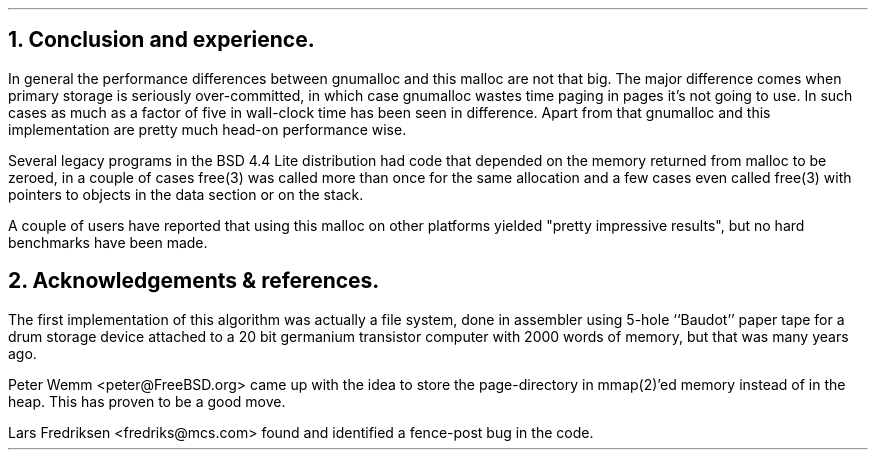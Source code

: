 .\"
.\" ----------------------------------------------------------------------------
.\" "THE BEER-WARE LICENSE" (Revision 42):
.\" <phk@login.dknet.dk> wrote this file.  As long as you retain this notice you
.\" can do whatever you want with this stuff. If we meet some day, and you think
.\" this stuff is worth it, you can buy me a beer in return.   Poul-Henning Kamp
.\" ----------------------------------------------------------------------------
.\"
.\" $OpenBSD: src/share/doc/papers/malloc/Attic/conclusion.ms,v 1.2 1997/01/05 22:18:07 tholo Exp $
.\"
.ds RH Conclusion and experience.
.NH
Conclusion and experience.
.PP
In general the performance differences between gnumalloc and this
malloc are not that big.
The major difference comes when primary storage is seriously 
over-committed, in which case gnumalloc
wastes time paging in pages it's not going to use.
In such cases as much as a factor of five in wall-clock time has 
been seen in difference.
Apart from that gnumalloc and this implementation are pretty
much head-on performance wise.
.PP
Several legacy programs in the BSD 4.4 Lite distribution had
code that depended on the memory returned from malloc to
be zeroed, in a couple of cases free(3) was called more than
once for the same allocation and a few cases even called free(3)
with pointers to objects in the data section or on the stack.
.PP
A couple of users have reported that using this malloc on other
platforms yielded "pretty impressive results", but no hard benchmarks
have been made.
.ds RH Acknowledgements & references.
.NH
Acknowledgements & references.
.PP
The first implementation of this algorithm was actually a file system,
done in assembler using 5-hole ``Baudot'' paper tape for a drum storage
device attached to a 20 bit germanium transistor computer with 2000 words
of memory, but that was many years ago.
.PP
Peter Wemm <peter@FreeBSD.org> came up with the idea to store the
page-directory in mmap(2)'ed memory instead of in the heap.
This has proven to be a good move.
.PP
Lars Fredriksen <fredriks@mcs.com> found and identified a
fence-post bug in the code.
